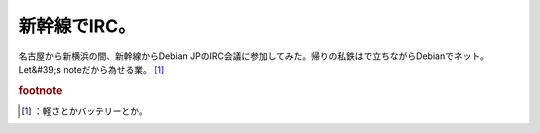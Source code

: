 ﻿新幹線でIRC。
################


名古屋から新横浜の間、新幹線からDebian JPのIRC会議に参加してみた。帰りの私鉄はで立ちながらDebianでネット。Let&#39;s noteだから為せる業。 [#]_ 


.. rubric:: footnote

.. [#] ：軽さとかバッテリーとか。



.. author:: mkouhei
.. categories:: Debian, 
.. tags::


